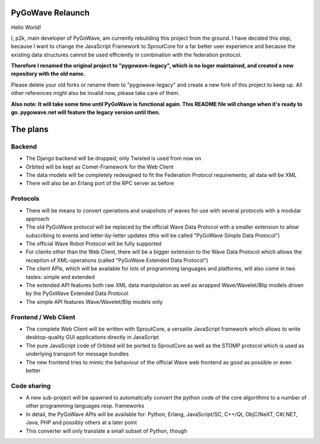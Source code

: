 PyGoWave Relaunch
=================

Hello World!

I, p2k, main developer of PyGoWave, am currently rebuilding this project from
the ground. I have decided this step, because I want to change the JavaScript
Framework to SproutCore for a far better user experience and because the
existing data structures cannot be used efficiently in combination with the
federation protocol.

**Therefore I renamed the original project to "pygowave-legacy", which is no
loger maintained, and created a new repository with the old name.**

Please delete your old forks or rename them to "pygowave-legacy" and create a
new fork of this project to keep up. All other references might also be invalid
now, please take care of them.

**Also note: It will take some time until PyGoWave is functional again. This
README file will change when it's ready to go. pygowave.net will feature the
legacy version until then.**

The plans
=========

Backend
-------

* The Django backend will be dropped; only Twisted is used from now on
* Orbited will be kept as Comet-Framework for the Web Client
* The data models will be completely redesigned to fit the Federation Protocol
  requirements; all data will be XML
* There will also be an Erlang port of the RPC server as before


Protocols
---------

* There will be means to convert operations and snapshots of waves for use with
  several protocols with a modular approach
* The old PyGoWave protocol will be replaced by the official Wave Data Protocol
  with a smaller extension to allow subscribing to events and letter-by-letter
  updates (this will be called "PyGoWave Simple Data Protocol")
* The official Wave Robot Protocol will be fully supported
* For clients other than the Web Client, there will be a bigger extension to the
  Wave Data Protocol which allows the reception of XML-operations (called
  "PyGoWave Extended Data Protocol")
* The client APIs, which will be available for lots of programming languages and
  platforms, will also come in two tastes: simple and extended
* The extended API features both raw XML data manipulation as well as wrapped
  Wave/Wavelet/Blip models driven by the PyGoWave Extended Data Protocol
* The simple API features Wave/Wavelet/Blip models only


Frontend / Web Client
---------------------

* The complete Web Client will be written with SproutCore, a versatile
  JavaScript framework which allows to write desktop-quality GUI applications
  directly in JavaScript
* The pure JavaScript code of Orbited will be ported to SproutCore as well as
  the STOMP protocol which is used as underlying transport for message bundles
* The new frontend tries to mimic the behaviour of the official Wave web
  frontend as good as possible or even better


Code sharing
------------

* A new sub-project will be spawned to automatically convert the python code of
  the core algorithms to a number of other programming languages resp.
  frameworks
* In detail, the PyGoWave APIs will be available for: Python, Erlang,
  JavaScript/SC, C++/Qt, ObjC/NeXT, C#/.NET, Java, PHP and possibly others at a
  later point
* This converter will only translate a small subset of Python, though
